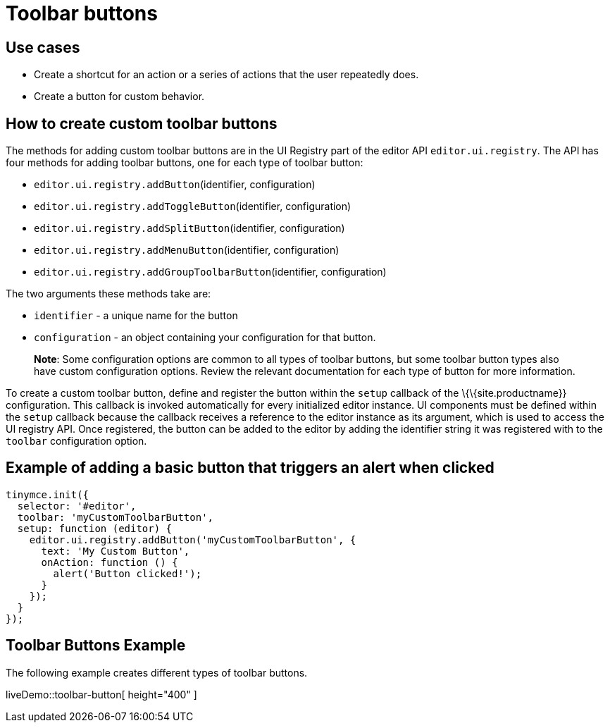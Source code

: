 = Toolbar buttons

:title_nav: Toolbar buttons

:description: Add a custom buttons to the TinyMCE 6 toolbar.
:keywords: toolbar toolbarbuttons buttons toolbarbuttonsapi

== Use cases

* Create a shortcut for an action or a series of actions that the user repeatedly does.
* Create a button for custom behavior.

== How to create custom toolbar buttons

The methods for adding custom toolbar buttons are in the UI Registry part of the editor API `+editor.ui.registry+`. The API has four methods for adding toolbar buttons, one for each type of toolbar button:

* `+editor.ui.registry.addButton+`(identifier, configuration)
* `+editor.ui.registry.addToggleButton+`(identifier, configuration)
* `+editor.ui.registry.addSplitButton+`(identifier, configuration)
* `+editor.ui.registry.addMenuButton+`(identifier, configuration)
* `+editor.ui.registry.addGroupToolbarButton+`(identifier, configuration)

The two arguments these methods take are:

* `+identifier+` - a unique name for the button
* `+configuration+` - an object containing your configuration for that button.

____
*Note*: Some configuration options are common to all types of toolbar buttons, but some toolbar button types also have custom configuration options. Review the relevant documentation for each type of button for more information.
____

To create a custom toolbar button, define and register the button within the `+setup+` callback of the \{\{site.productname}} configuration. This callback is invoked automatically for every initialized editor instance. UI components must be defined within the `+setup+` callback because the callback receives a reference to the editor instance as its argument, which is used to access the UI registry API. Once registered, the button can be added to the editor by adding the identifier string it was registered with to the `+toolbar+` configuration option.

== Example of adding a basic button that triggers an alert when clicked

[source,js]
----
tinymce.init({
  selector: '#editor',
  toolbar: 'myCustomToolbarButton',
  setup: function (editor) {
    editor.ui.registry.addButton('myCustomToolbarButton', {
      text: 'My Custom Button',
      onAction: function () {
        alert('Button clicked!');
      }
    });
  }
});
----

== Toolbar Buttons Example

The following example creates different types of toolbar buttons.

liveDemo::toolbar-button[ height="400" ]
